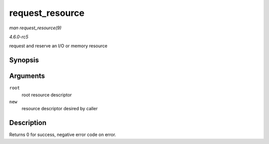 .. -*- coding: utf-8; mode: rst -*-

.. _API-request-resource:

================
request_resource
================

*man request_resource(9)*

*4.6.0-rc5*

request and reserve an I/O or memory resource


Synopsis
========

.. c:function:: int request_resource( struct resource * root, struct resource * new )

Arguments
=========

``root``
    root resource descriptor

``new``
    resource descriptor desired by caller


Description
===========

Returns 0 for success, negative error code on error.


.. ------------------------------------------------------------------------------
.. This file was automatically converted from DocBook-XML with the dbxml
.. library (https://github.com/return42/sphkerneldoc). The origin XML comes
.. from the linux kernel, refer to:
..
.. * https://github.com/torvalds/linux/tree/master/Documentation/DocBook
.. ------------------------------------------------------------------------------
